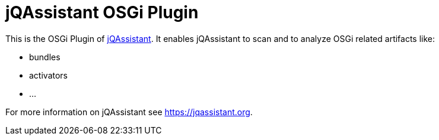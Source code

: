 = jQAssistant OSGi Plugin

This is the OSGi Plugin of https://jqassistant.org[jQAssistant^].
It enables jQAssistant to scan and to analyze OSGi related
artifacts like:

- bundles
- activators
- ...

For more information on jQAssistant see https://jqassistant.org[^].
